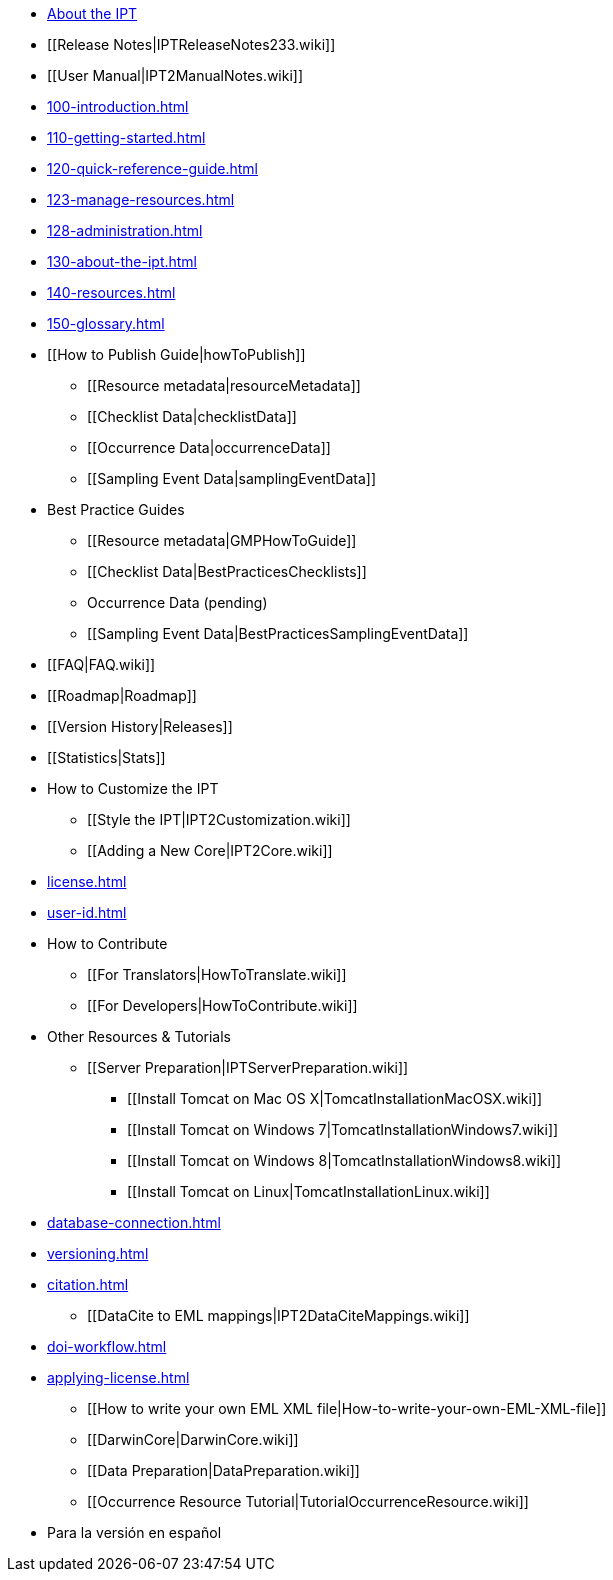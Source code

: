 * xref:index.adoc[About the IPT]
* [[Release Notes|IPTReleaseNotes233.wiki]]
* [[User Manual|IPT2ManualNotes.wiki]]
* xref:100-introduction.adoc[]
* xref:110-getting-started.adoc[]
* xref:120-quick-reference-guide.adoc[]
* xref:123-manage-resources.adoc[]
* xref:128-administration.adoc[]
* xref:130-about-the-ipt.adoc[]
* xref:140-resources.adoc[]
* xref:150-glossary.adoc[]
* [[How to Publish Guide|howToPublish]]
** [[Resource metadata|resourceMetadata]]
** [[Checklist Data|checklistData]]
** [[Occurrence Data|occurrenceData]]
** [[Sampling Event Data|samplingEventData]]
* Best Practice Guides
** [[Resource metadata|GMPHowToGuide]]
** [[Checklist Data|BestPracticesChecklists]]
** Occurrence Data (pending)
** [[Sampling Event Data|BestPracticesSamplingEventData]]
* [[FAQ|FAQ.wiki]]
* [[Roadmap|Roadmap]]
* [[Version History|Releases]]
* [[Statistics|Stats]]
* How to Customize the IPT
** [[Style the IPT|IPT2Customization.wiki]]
** [[Adding a New Core|IPT2Core.wiki]]
* xref:license.adoc[]
* xref:user-id.adoc[]
* How to Contribute
** [[For Translators|HowToTranslate.wiki]]
** [[For Developers|HowToContribute.wiki]]
* Other Resources & Tutorials
** [[Server Preparation|IPTServerPreparation.wiki]]
*** [[Install Tomcat on Mac OS X|TomcatInstallationMacOSX.wiki]]
*** [[Install Tomcat on Windows 7|TomcatInstallationWindows7.wiki]]
*** [[Install Tomcat on Windows 8|TomcatInstallationWindows8.wiki]]
*** [[Install Tomcat on Linux|TomcatInstallationLinux.wiki]]
* xref:database-connection.adoc[]
* xref:versioning.adoc[]
* xref:citation.adoc[]
** [[DataCite to EML mappings|IPT2DataCiteMappings.wiki]]
* xref:doi-workflow.adoc[]
* xref:applying-license.adoc[]
** [[How to write your own EML XML file|How-to-write-your-own-EML-XML-file]]
** [[DarwinCore|DarwinCore.wiki]]
** [[Data Preparation|DataPreparation.wiki]]
** [[Occurrence Resource Tutorial|TutorialOccurrenceResource.wiki]]
* Para la versión en español
